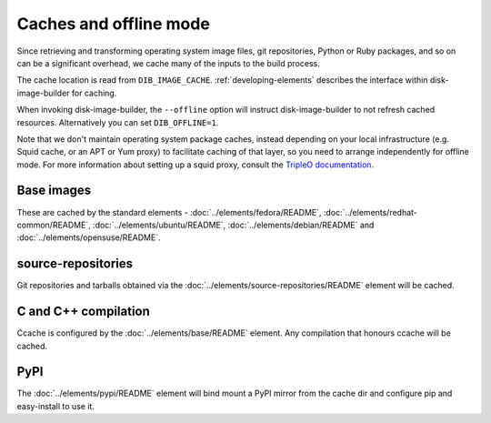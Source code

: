 Caches and offline mode
=======================

Since retrieving and transforming operating system image files, git
repositories, Python or Ruby packages, and so on can be a significant overhead,
we cache many of the inputs to the build process.

The cache location is read from ``DIB_IMAGE_CACHE``. :ref:`developing-elements`
describes the interface within disk-image-builder for caching.

When invoking disk-image-builder, the ``--offline`` option will instruct
disk-image-builder to not refresh cached resources. Alternatively you can set
``DIB_OFFLINE=1``.

Note that we don't maintain operating system package caches, instead depending
on your local infrastructure (e.g. Squid cache, or an APT or Yum proxy) to
facilitate caching of that layer, so you need to arrange independently for
offline mode. For more information about setting up a squid proxy, consult the
`TripleO documentation
<http://docs.openstack.org/developer/tripleo-incubator/devtest_setup.html#f3>`_.

Base images
-----------

These are cached by the standard elements - :doc:`../elements/fedora/README`,
:doc:`../elements/redhat-common/README`, :doc:`../elements/ubuntu/README`,
:doc:`../elements/debian/README` and :doc:`../elements/opensuse/README`.

source-repositories
-------------------

Git repositories and tarballs obtained via the
:doc:`../elements/source-repositories/README` element will be cached.

C and C++ compilation
---------------------

Ccache is configured by the :doc:`../elements/base/README` element. Any
compilation that honours ccache will be cached.

PyPI
----

The :doc:`../elements/pypi/README` element will bind mount a PyPI mirror from
the cache dir and configure pip and easy-install to use it.
